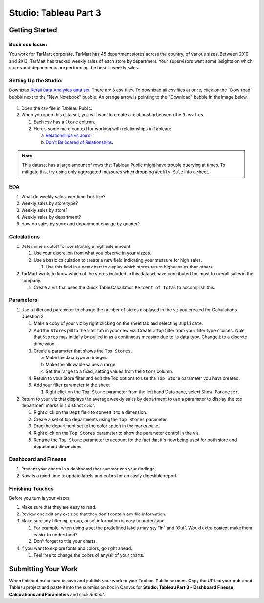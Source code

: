 Studio: Tableau Part 3
======================

Getting Started
---------------

Business Issue:
^^^^^^^^^^^^^^^

You work for TarMart corporate. TarMart has 45 department stores across the country, of various 
sizes. Between 2010 and 2013, TarMart has tracked weekly sales of each store by department. Your 
supervisors want some insights on which stores and departments are performing the best in weekly 
sales.

Setting Up the Studio:
^^^^^^^^^^^^^^^^^^^^^^

Download `Retail Data Analytics data set <https://www.kaggle.com/datasets/manjeetsingh/retaildataset?select=Features+data+set.csv>`__. There are 3 csv files. To download all csv files at once, click on the "Download" bubble next to the "New Notebook" bubble.  An orange arrow is pointing to the "Download" bubble in the image below.

.. figure:: figures/download-multi-files.png
   :alt: An orange arrow points to the "Download" bubble, highlighting the Download option of kaggle.

#. Open the csv file in Tableau Public.  
#. When you open this data set, you will want to create a relationship between the *3* csv files.

   #. Each csv has a ``Store`` column.
   #. Here's some more context for working with relationships in Tableau:

      a. `Relationships vs Joins <Here's some more context for working with relationships in Tableau:>`__.
      #. `Don't Be Scared of Relationships <https://help.tableau.com/current/pro/desktop/en-us/datasource_dont_be_scared.htm>`__.

.. admonition:: Note

   This dataset has a large amount of rows that Tableau Public might have trouble querying at times. To 
   mitigate this, try using only aggregated measures when dropping ``Weekly Sale`` into a sheet.

EDA
^^^

#. What do weekly sales over time look like?
#. Weekly sales by store type?
#. Weekly sales by store?
#. Weekly sales by department?
#. How do sales by store and department change by quarter?

Calculations
^^^^^^^^^^^^

#. Determine a cutoff for constituting a high sale amount.

   #. Use your discretion from what you observe in your vizzes. 
   #. Use a basic calculation to create a new field indicating your measure for high sales.
   
      #. Use this field in a new chart to display which stores return higher sales than others.

#. TarMart wants to know which of the stores included in this dataset have contributed the most to overall sales in the company. 

   #. Create a viz that uses the Quick Table Calculation ``Percent of Total`` to accomplish this. 

Parameters
^^^^^^^^^^

#. Use a filter and parameter to change the number of stores displayed in the viz you created for Calculations Question 2.

   #. Make a copy of your viz by right clicking on the sheet tab and selecting ``Duplicate``.
   #. Add the ``Stores`` pill to the filter tab in your new viz. Create a ``Top`` filter from your filter type choices. Note that ``Stores`` may initially be pulled in as a continuous measure due to its data type. Change it to a discrete dimension. 
   #. Create a parameter that shows the ``Top Stores``.
   
      a. Make the data type an integer.
      #. Make the allowable values a range.
      #. Set the range to a fixed, setting values from the ``Store`` column.
      
   #. Return to your Store filter and edit the Top options to use the ``Top Store`` parameter you have created.
   #. Add your filter parameter to the sheet.

      #. Right click on the ``Top Store`` parameter from the left hand Data pane, select ``Show Parameter``. 

#. Return to your viz that displays the average weekly sales by department to use a parameter to display the top department marks in a distinct color. 

   #. Right click on the ``Dept`` field to convert it to a dimension.
   #. Create a set of top departments using the ``Top Stores`` parameter.
   #. Drag the department set to the color option in the marks pane.
   #. Right click on the ``Top Stores`` parameter to show the parameter control in the viz.
   #. Rename the ``Top Store`` parameter to account for the fact that it's now being used for both store and department dimensions.  
   
Dashboard and Finesse
^^^^^^^^^^^^^^^^^^^^^

#. Present your charts in a dashboard that summarizes your findings. 
#. Now is a good time to update labels and colors for an easily digestible report.

Finishing Touches
^^^^^^^^^^^^^^^^^

| Before you turn in your vizzes:

#. Make sure that they are easy to read. 
#. Review and edit any axes so that they don't contain any file information. 
#. Make sure any filtering, group, or set information is easy to understand. 

   #. For example, when using a set the predefined labels may say “In” and “Out”. Would extra context make them easier to understand? 
   #. Don't forget to title your charts.  

#. If you want to explore fonts and colors, go right ahead. 

   #. Feel free to change the colors of any/all of your charts.  

Submitting Your Work
--------------------

When finished make sure to save and publish your work to your Tableau Public account. Copy the URL to your published Tableau project and paste it into the submission box in 
Canvas for **Studio: Tableau Part 3 - Dashboard Finesse, Calculations and Parameters** and click *Submit*.
